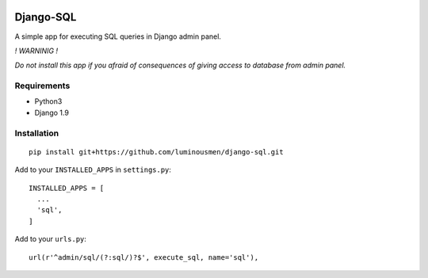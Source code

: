 |Build Status| |Licence| |Coverage Status|

Django-SQL
==========

A simple app for executing SQL queries in Django admin panel.

*! WARNINIG !*

*Do not install this app if you afraid of consequences of giving access
to database from admin panel.*

Requirements
''''''''''''

-  Python3
-  Django 1.9

Installation
''''''''''''

::

        pip install git+https://github.com/luminousmen/django-sql.git

Add to your ``INSTALLED_APPS`` in ``settings.py``:

::

        INSTALLED_APPS = [
          ...
          'sql',
        ]

Add to your ``urls.py``:

::

        url(r'^admin/sql/(?:sql/)?$', execute_sql, name='sql'),

.. |Build Status| image:: https://travis-ci.org/luminousmen/django-sql.svg?branch=master
   :target: https://travis-ci.org/luminousmen/django-sql
.. |Licence| image:: https://img.shields.io/github/license/mashape/apistatus.svg
   :target: https://github.com/luminousmen/django-sql/blob/master/LICENCE
.. |Coverage Status| image:: https://coveralls.io/repos/github/luminousmen/django-sql/badge.svg?branch=master
   :target: https://coveralls.io/github/luminousmen/django-sql?branch=master
